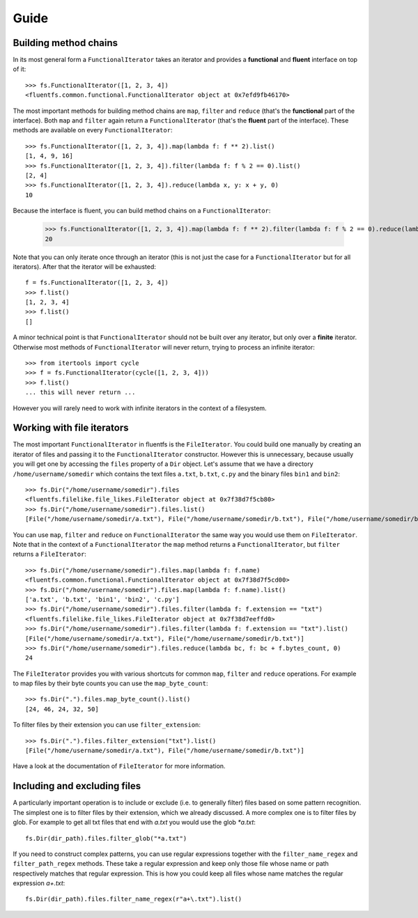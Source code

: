 Guide
=====

Building method chains
----------------------

In its most general form a ``FunctionalIterator`` takes an iterator and provides a **functional** and **fluent** interface on top of it::

    >>> fs.FunctionalIterator([1, 2, 3, 4])
    <fluentfs.common.functional.FunctionalIterator object at 0x7efd9fb46170>

The most important methods for building method chains are ``map``, ``filter`` and ``reduce`` (that's the **functional** part of the interface).
Both ``map`` and ``filter`` again return a ``FunctionalIterator`` (that's the **fluent** part of the interface).
These methods are available on every ``FunctionalIterator``::

    >>> fs.FunctionalIterator([1, 2, 3, 4]).map(lambda f: f ** 2).list()
    [1, 4, 9, 16]
    >>> fs.FunctionalIterator([1, 2, 3, 4]).filter(lambda f: f % 2 == 0).list()
    [2, 4]
    >>> fs.FunctionalIterator([1, 2, 3, 4]).reduce(lambda x, y: x + y, 0)
    10

Because the interface is fluent, you can build method chains on a ``FunctionalIterator``:

    >>> fs.FunctionalIterator([1, 2, 3, 4]).map(lambda f: f ** 2).filter(lambda f: f % 2 == 0).reduce(lambda x, y: x + y, 0)
    20

Note that you can only iterate once through an iterator (this is not just the case for a ``FunctionalIterator`` but for all iterators).
After that the iterator will be exhausted::

    f = fs.FunctionalIterator([1, 2, 3, 4])
    >>> f.list()
    [1, 2, 3, 4]
    >>> f.list()
    []

A minor technical point is that ``FunctionalIterator`` should not be built over any iterator, but only over a **finite** iterator.
Otherwise most methods of ``FunctionalIterator`` will never return, trying to process an infinite iterator::

    >>> from itertools import cycle
    >>> f = fs.FunctionalIterator(cycle([1, 2, 3, 4]))
    >>> f.list()
    ... this will never return ...

However you will rarely need to work with infinite iterators in the context of a filesystem.

Working with file iterators
---------------------------

The most important ``FunctionalIterator`` in fluentfs is the ``FileIterator``.
You could build one manually by creating an iterator of files and passing it to the ``FunctionalIterator`` constructor.
However this is unnecessary, because usually you will get one by accessing the ``files`` property of a ``Dir`` object.
Let's assume that we have a directory ``/home/username/somedir`` which contains the text files ``a.txt``, ``b.txt``, ``c.py`` and the binary files ``bin1`` and ``bin2``::

    >>> fs.Dir("/home/username/somedir").files
    <fluentfs.filelike.file_likes.FileIterator object at 0x7f38d7f5cb80>
    >>> fs.Dir("/home/username/somedir").files.list()
    [File("/home/username/somedir/a.txt"), File("/home/username/somedir/b.txt"), File("/home/username/somedir/bin1"), File("/home/username/somedir/bin2"), File("/home/username/somedir/c.py")]

You can use ``map``, ``filter`` and ``reduce`` on ``FunctionalIterator`` the same way you would use them on ``FileIterator``.
Note that in the context of a ``FunctionalIterator`` the ``map`` method returns a ``FunctionalIterator``, but ``filter`` returns a ``FileIterator``::

    >>> fs.Dir("/home/username/somedir").files.map(lambda f: f.name)
    <fluentfs.common.functional.FunctionalIterator object at 0x7f38d7f5cd00>
    >>> fs.Dir("/home/username/somedir").files.map(lambda f: f.name).list()
    ['a.txt', 'b.txt', 'bin1', 'bin2', 'c.py']
    >>> fs.Dir("/home/username/somedir").files.filter(lambda f: f.extension == "txt")
    <fluentfs.filelike.file_likes.FileIterator object at 0x7f38d7eeffd0>
    >>> fs.Dir("/home/username/somedir").files.filter(lambda f: f.extension == "txt").list()
    [File("/home/username/somedir/a.txt"), File("/home/username/somedir/b.txt")]
    >>> fs.Dir("/home/username/somedir").files.reduce(lambda bc, f: bc + f.bytes_count, 0)
    24

The ``FileIterator`` provides you with various shortcuts for common ``map``, ``filter`` and ``reduce`` operations.
For example to map files by their byte counts you can use the ``map_byte_count``::

    >>> fs.Dir(".").files.map_byte_count().list()
    [24, 46, 24, 32, 50]

To filter files by their extension you can use ``filter_extension``::

    >>> fs.Dir(".").files.filter_extension("txt").list()
    [File("/home/username/somedir/a.txt"), File("/home/username/somedir/b.txt")]

Have a look at the documentation of ``FileIterator`` for more information.

Including and excluding files
-----------------------------

A particularly important operation is to include or exclude (i.e. to generally filter) files based on some pattern recognition.
The simplest one is to filter files by their extension, which we already discussed.
A more complex one is to filter files by glob.
For example to get all txt files that end with `a.txt` you would use the glob `*a.txt`::

    fs.Dir(dir_path).files.filter_glob("*a.txt")

If you need to construct complex patterns, you can use regular expressions together with the ``filter_name_regex`` and ``filter_path_regex`` methods.
These take a regular expression and keep only those file whose name or path respectively matches that regular expression.
This is how you could keep all files whose name matches the regular expression `a+\.txt`::

    fs.Dir(dir_path).files.filter_name_regex(r"a+\.txt").list()
